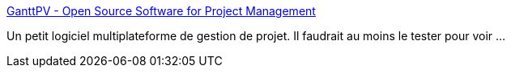 :jbake-type: post
:jbake-status: published
:jbake-title: GanttPV - Open Source Software for Project Management
:jbake-tags: freeware,macosx,management,open-source,programming,software,windows,projet,_mois_juin,_année_2008
:jbake-date: 2008-06-16
:jbake-depth: ../
:jbake-uri: shaarli/1213626070000.adoc
:jbake-source: https://nicolas-delsaux.hd.free.fr/Shaarli?searchterm=http%3A%2F%2Fwww.pureviolet.net%2Fganttpv%2Findex.html&searchtags=freeware+macosx+management+open-source+programming+software+windows+projet+_mois_juin+_ann%C3%A9e_2008
:jbake-style: shaarli

http://www.pureviolet.net/ganttpv/index.html[GanttPV - Open Source Software for Project Management]

Un petit logiciel multiplateforme de gestion de projet. Il faudrait au moins le tester pour voir ...
